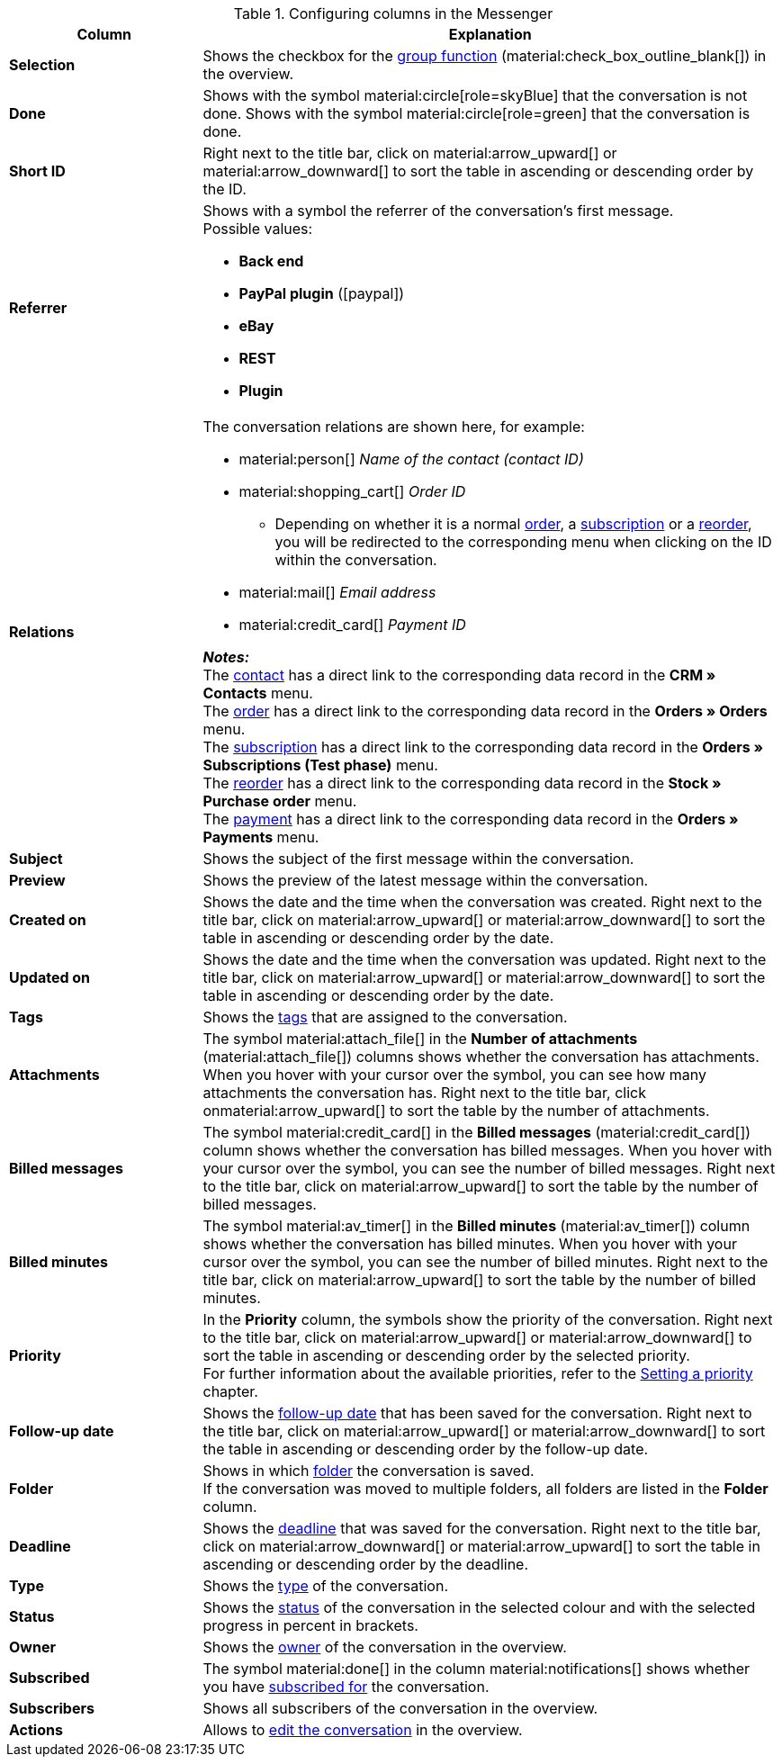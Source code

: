 .Configuring columns in the Messenger
[cols="1,3"]
|====
|Column |Explanation

| *Selection*
|Shows the checkbox for the <<#group-function, group function>> (material:check_box_outline_blank[]) in the overview.

| *Done*
|Shows with the symbol material:circle[role=skyBlue] that the conversation is not done. Shows with the symbol material:circle[role=green] that the conversation is done.

| *Short ID*
|Right next to the title bar, click on material:arrow_upward[] or material:arrow_downward[] to sort the table in ascending or descending order by the ID.

| *Referrer*
a|Shows with a symbol the referrer of the conversation’s first message. +
Possible values:

* *Back end*
* *PayPal plugin* (icon:paypal[])
* *eBay*
* *REST*
* *Plugin*

| *Relations*
a|The conversation relations are shown here, for example:

* material:person[] _Name of the contact (contact ID)_
* material:shopping_cart[] _Order ID_
** Depending on whether it is a normal xref:orders:order-type-order.adoc#[order], a xref:orders:subscription.adoc#[subscription] or a xref:stock-management:managing-reorders.adoc#[reorder], you will be redirected to the corresponding menu when clicking on the ID within the conversation.
* material:mail[] _Email address_
* material:credit_card[] _Payment ID_

*_Notes:_* +
The xref:crm:contacts.adoc#[contact] has a direct link to the corresponding data record in the *CRM » Contacts* menu. +
The xref:orders:order-type-order.adoc#[order] has a direct link to the corresponding data record in the *Orders » Orders* menu. +
The xref:orders:subscription.adoc#[subscription] has a direct link to the corresponding data record in the *Orders » Subscriptions (Test phase)* menu. +
The xref:stock-management:managing-reorders.adoc#[reorder] has a direct link to the corresponding data record in the *Stock » Purchase order* menu. +
The xref:payment:beta-managing-payments-new.adoc#[payment] has a direct link to the corresponding data record in the *Orders » Payments* menu.

| *Subject*
|Shows the subject of the first message within the conversation.

| *Preview*
|Shows the preview of the latest message within the conversation.

| *Created on*
|Shows the date and the time when the conversation was created. Right next to the title bar, click on material:arrow_upward[] or material:arrow_downward[] to sort the table in ascending or descending order by the date.

| *Updated on*
|Shows the date and the time when the conversation was updated. Right next to the title bar, click on material:arrow_upward[] or material:arrow_downward[] to sort the table in ascending or descending order by the date.

| *Tags*
|Shows the <<#context-menu-tags-conversation, tags>> that are assigned to the conversation.

| *Attachments*
|The symbol material:attach_file[] in the *Number of attachments* (material:attach_file[]) columns shows whether the conversation has attachments. When you hover with your cursor over the symbol, you can see how many attachments the conversation has. Right next to the title bar, click onmaterial:arrow_upward[] to sort the table by the number of attachments.

| *Billed messages*
|The symbol material:credit_card[] in the *Billed messages* (material:credit_card[]) column shows whether the conversation has billed messages. When you hover with your cursor over the symbol, you can see the number of billed messages. Right next to the title bar, click on material:arrow_upward[] to sort the table by the number of billed messages.

| *Billed minutes*
|The symbol material:av_timer[] in the *Billed minutes* (material:av_timer[]) column shows whether the conversation has billed minutes. When you hover with your cursor over the symbol, you can see the number of billed minutes. Right next to the title bar, click on material:arrow_upward[] to sort the table by the number of billed minutes.

| *Priority*
|In the *Priority* column, the symbols show the priority of the conversation. Right next to the title bar, click on material:arrow_upward[] or material:arrow_downward[] to sort the table in ascending or descending order by the selected priority. +
For further information about the available priorities, refer to the <<#context-menu-conversation-set-priority, Setting a priority>> chapter.

| *Follow-up date*
|Shows the <<#context-menu-conversation-set-follow-up-date, follow-up date>> that has been saved for the conversation. Right next to the title bar, click on material:arrow_upward[] or material:arrow_downward[] to sort the table in ascending or descending order by the follow-up date.

| *Folder*
|Shows in which <<#context-menu-move-conversation-to-folder, folder>> the conversation is saved. +
If the conversation was moved to multiple folders, all folders are listed in the *Folder* column.

| *Deadline*
|Shows the <<#context-menu-conversation-set-deadline, deadline>> that was saved for the conversation. Right next to the title bar, click on material:arrow_downward[] or material:arrow_upward[] to sort the table in ascending or descending order by the deadline.

| *Type*
|Shows the <<#context-menu-conversation-set-type-status, type>> of the conversation.

| *Status*
|Shows the <<#context-menu-conversation-set-type-status, status>> of the conversation in the selected colour and with the selected progress in percent in brackets.

| *Owner*
|Shows the <<#context-menu-conversation-change-owner, owner>> of the conversation in the overview.

| *Subscribed*
|The symbol material:done[] in the column material:notifications[] shows whether you have <<#subscribe-conversation, subscribed for>> the conversation.

| *Subscribers*
|Shows all subscribers of the conversation in the overview.

| *Actions*
|Allows to <<#edit-conversation-overview, edit the conversation>> in the overview.

|====